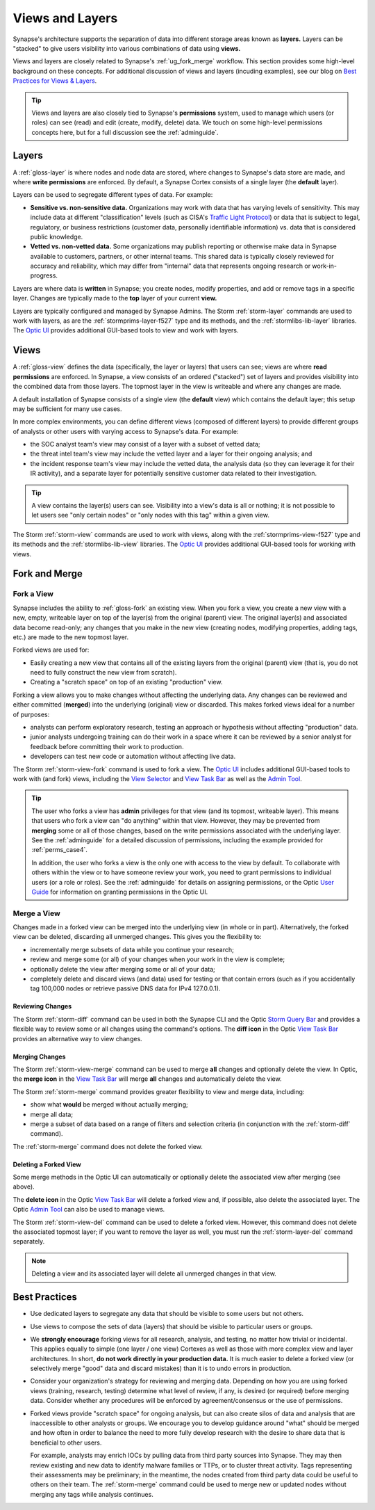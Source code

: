 .. highlight:: none


.. _userguide_views_layers:

Views and Layers
################

Synapse's architecture supports the separation of data into different storage areas known as **layers.** Layers
can be "stacked" to give users visibility into various combinations of data using **views.**

Views and layers are closely related to Synapse's :ref:`ug_fork_merge` workflow. This section provides some high-level
background on these concepts. For additional discussion of views and layers (incuding examples), see our blog on
`Best Practices for Views & Layers`_.

.. TIP::
  
  Views and layers are also closely tied to Synapse's **permissions** system, used to manage which users (or roles)
  can see (read) and edit (create, modify, delete) data. We touch on some high-level permissions concepts here, but
  for a full discussion see the :ref:`adminguide`.

.. _ug_layers:

Layers
======

A :ref:`gloss-layer` is where nodes and node data are stored, where changes to Synapse's data store are made, and
where **write permissions** are enforced. By default, a Synapse Cortex consists of a single layer (the **default**
layer).

Layers can be used to segregate different types of data. For example:

- **Sensitive vs. non-sensitive data.** Organizations may work with data that has varying levels of sensitivity.
  This may include data at different "classification" levels (such as CISA's `Traffic Light Protocol`_) or
  data that is subject to legal, regulatory, or business restrictions (customer data, personally identifiable
  information) vs. data that is considered public knowledge.
- **Vetted vs. non-vetted data.** Some organizations may publish reporting or otherwise make data in Synapse available
  to customers, partners, or other internal teams. This shared data is typically closely reviewed for accuracy and
  reliability, which may differ from "internal" data that represents ongoing research or work-in-progress.

Layers are where data is **written** in Synapse; you create nodes, modify properties, and add or remove tags in a
specific layer. Changes are typically made to the **top** layer of your current **view.**

Layers are typically configured and managed by Synapse Admins. The Storm :ref:`storm-layer` commands are used
to work with layers, as are the :ref:`stormprims-layer-f527` type and its methods, and the :ref:`stormlibs-lib-layer`
libraries. The `Optic UI`_ provides additional GUI-based tools to view and work with layers.

.. _ug_views:

Views
=====

A :ref:`gloss-view` defines the data (specifically, the layer or layers) that users can see; views are where
**read permissions** are enforced. In Synapse, a view consists of an ordered ("stacked") set of layers and
provides visibility into the combined data from those layers. The topmost layer in the view is writeable and
where any changes are made.

A default installation of Synapse consists of a single view (the **default** view) which contains the default layer;
this setup may be sufficient for many use cases.

In more complex environments, you can define different views (composed of different layers) to provide different
groups of analysts or other users with varying access to Synapse's data. For example:

- the SOC analyst team's view may consist of a layer with a subset of vetted data;
- the threat intel team's view may include the vetted layer and a layer for their ongoing analysis; and
- the incident response team's view may include the vetted data, the analysis data (so they can leverage it for
  their IR activity), and a separate layer for potentially sensitive customer data related to their investigation.

.. TIP::
  
  A view contains the layer(s) users can see. Visibility into a view's data is all or nothing; it is not possible
  to let users see "only certain nodes" or "only nodes with this tag" within a given view.

The Storm :ref:`storm-view` commands are used to work with views, along with the :ref:`stormprims-view-f527` type and
its methods and the :ref:`stormlibs-lib-view` libraries. The `Optic UI`_ provides additional GUI-based tools for
working with views.

.. _ug_fork_merge:

Fork and Merge
==============

.. _ug_fork_view:

Fork a View
-----------

Synapse includes the ability to :ref:`gloss-fork` an existing view. When you fork a view, you create a new view
with a new, empty, writeable layer on top of the layer(s) from the original (parent) view. The original layer(s) and
associated data become read-only; any changes that you make in the new view (creating nodes, modifying properties,
adding tags, etc.) are made to the new topmost layer.

Forked views are used for:

- Easily creating a new view that contains all of the existing layers from the original (parent) view (that is,
  you do not need to fully construct the new view from scratch).
- Creating a "scratch space" on top of an existing "production" view.

Forking a view allows you to make changes without affecting the underlying data. Any changes can be reviewed and
either committed (**merged**) into the underlying (original) view or discarded. This makes forked views ideal for
a number of purposes:

- analysts can perform exploratory research, testing an approach or hypothesis without affecting "production" data.
- junior analysts undergoing training can do their work in a space where it can be reviewed by a senior analyst
  for feedback before committing their work to production.
- developers can test new code or automation without affecting live data.

The Storm :ref:`storm-view-fork` command is used to fork a view. The `Optic UI`_ includes additional GUI-based tools
to work with (and fork) views, including the `View Selector`_ and `View Task Bar`_ as well as the `Admin Tool`_.

.. TIP::

  The user who forks a view has **admin** privileges for that view (and its topmost, writeable layer). This
  means that users who fork a view can "do anything" within that view. However, they may be prevented from
  **merging** some or all of those changes, based on the write permissions associated with the underlying
  layer. See the :ref:`adminguide` for a detailed discussion of permissions, including the example provided for
  :ref:`perms_case4`.
  
  In addition, the user who forks a view is the only one with access to the view by default. To collaborate
  with others within the view or to have someone review your work, you need to grant permissions to individual
  users (or a role or roles). See the :ref:`adminguide` for details on assigning permissions, or the Optic
  `User Guide`_ for information on granting permissions in the Optic UI.

.. _ug_merge_view:

Merge a View
------------

Changes made in a forked view can be merged into the underlying view (in whole or in part). Alternatively, the
forked view can be deleted, discarding all unmerged changes. This gives you the flexibility to:

- incrementally merge subsets of data while you continue your research;
- review and merge some (or all) of your changes when your work in the view is complete;
- optionally delete the view after merging some or all of your data;
- completely delete and discard views (and data) used for testing or that contain errors (such as if you accidentally
  tag 100,000 nodes or retrieve passive DNS data for IPv4 127.0.0.1).

.. _ug_merge_review_changes:

Reviewing Changes
~~~~~~~~~~~~~~~~~

The Storm :ref:`storm-diff` command can be used in both the Synapse CLI and the Optic `Storm Query Bar`_ and provides
a flexible way to review some or all changes using the command's options. The **diff icon** in the Optic
`View Task Bar`_ provides an alternative way to view changes.

.. _ug_merge_merge_changes:

Merging Changes
~~~~~~~~~~~~~~~

The Storm :ref:`storm-view-merge` command can be used to merge **all** changes and optionally delete the view. In
Optic, the **merge icon** in the `View Task Bar`_ will merge **all** changes and automatically delete the view.

The Storm :ref:`storm-merge` command provides greater flexibility to view and merge data, including:

- show what **would** be merged without actually merging;
- merge all data;
- merge a subset of data based on a range of filters and selection criteria (in conjunction with the :ref:`storm-diff`
  command).

The :ref:`storm-merge` command does not delete the forked view.

.. _ug_delete_fork:

Deleting a Forked View
~~~~~~~~~~~~~~~~~~~~~~

Some merge methods in the Optic UI can automatically or optionally delete the associated view after merging (see above).

The **delete icon** in the Optic `View Task Bar`_ will delete a forked view and, if possible, also delete the associated
layer. The Optic `Admin Tool`_ can also be used to manage views.

The Storm :ref:`storm-view-del` command can be used to delete a forked view. However, this command does not delete the
associated topmost layer; if you want to remove the layer as well, you must run the :ref:`storm-layer-del` command
separately.


.. NOTE::
  
  Deleting a view and its associated layer will delete all unmerged changes in that view.


.. _ug_best_practices:

Best Practices
==============

- Use dedicated layers to segregate any data that should be visible to some users but not others.

- Use views to compose the sets of data (layers) that should be visible to particular users or groups.

- We **strongly encourage** forking views for all research, analysis, and testing, no matter how trivial or
  incidental. This applies equally to simple (one layer / one view) Cortexes as well as those with more complex
  view and layer architectures. In short, **do not work directly in your production data.** It is much easier to
  delete a forked view (or selectively merge "good" data and discard mistakes) than it is to undo errors in
  production.

- Consider your organization's strategy for reviewing and merging data. Depending on how you are using forked
  views (training, research, testing) determine what level of review, if any, is desired (or required) before
  merging data. Consider whether any procedures will be enforced by agreement/consensus or the use of permissions.

- Forked views provide "scratch space" for ongoing analysis, but can also create silos of data and analysis
  that are inaccessible to other analysts or groups. We encourage you to develop guidance around "what" should
  be merged and how often in order to balance the need to more fully develop research with the desire to share 
  data that is beneficial to other users.
  
  For example, analysts may enrich IOCs by pulling data from third party sources into Synapse. They may then
  review existing and new data to identify malware families or TTPs, or to cluster threat activity. Tags
  representing their assessments may be preliminary; in the meantime, the nodes created from third party data
  could be useful to others on their team. The :ref:`storm-merge` command could be used to merge new or updated
  nodes without merging any tags while analysis continues.

.. _`Best Practices for Views & Layers`: https://vertex.link/blogs/views-layers/
.. _`Traffic Light Protocol`: https://www.cisa.gov/news-events/news/traffic-light-protocol-tlp-definitions-and-usage
.. _`Optic UI`: https://synapse.docs.vertex.link/projects/optic/en/latest/index.html
.. _`View Selector`: https://synapse.docs.vertex.link/projects/optic/en/latest/user_interface/userguides/quick_tour.html#view-selector
.. _`View Task Bar`: https://synapse.docs.vertex.link/projects/optic/en/latest/user_interface/userguides/quick_tour.html#view-task-bar
.. _`User Guide`: https://synapse.docs.vertex.link/projects/optic/en/latest/user_interface/userguide.html
.. _`Storm Query Bar`: https://synapse.docs.vertex.link/projects/optic/en/latest/user_interface/userguides/quick_tour.html#storm-query-bar-query-mode-selector
.. _`Admin Tool`: https://synapse.docs.vertex.link/projects/optic/en/latest/user_interface/userguides/quick_tour.html#admin-tool
